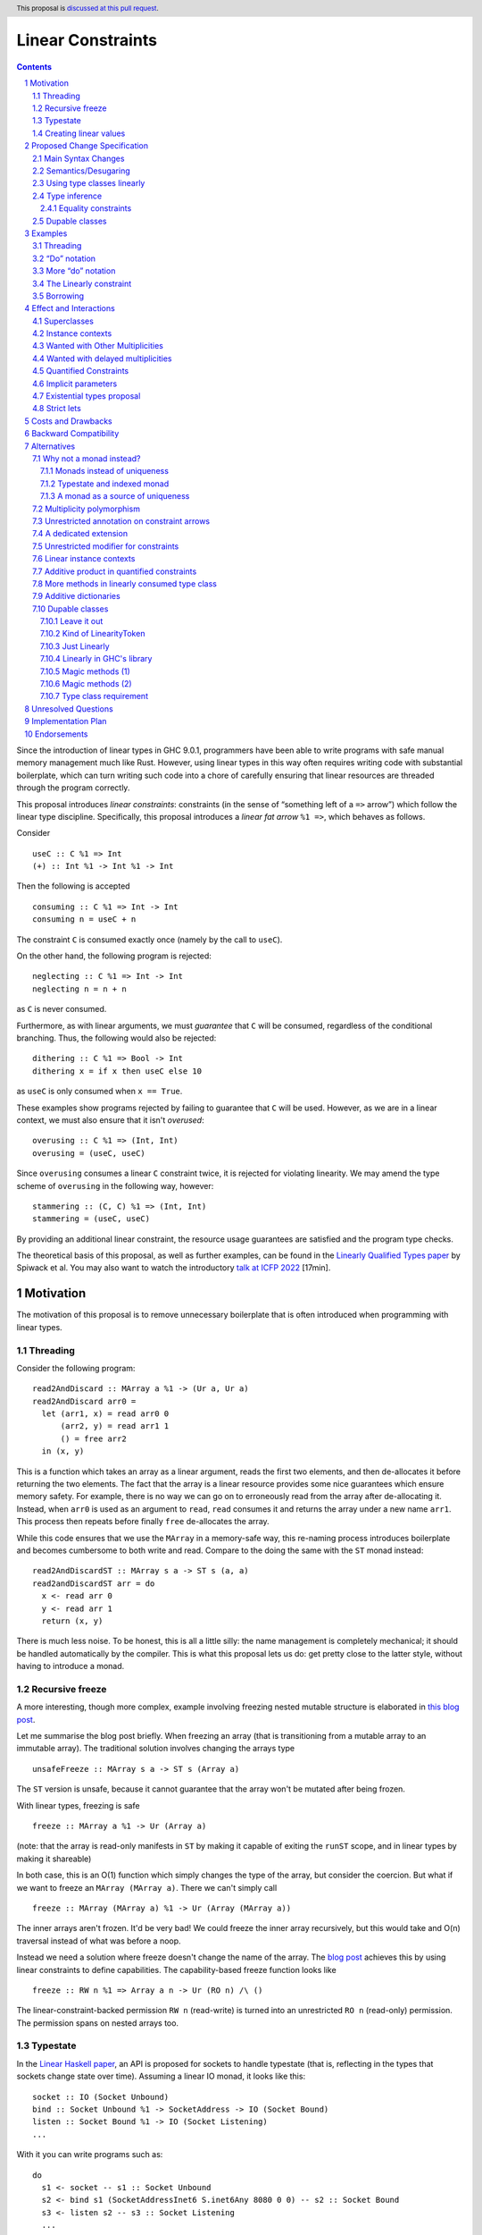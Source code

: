 Linear Constraints
==================

.. author:: Jack Hughes, Arnaud Spiwack
.. date-accepted::
.. ticket-url::
.. implemented::
.. highlight:: haskell
.. header:: This proposal is `discussed at this pull request <https://github.com/ghc-proposals/ghc-proposals/pull/621>`_.
.. sectnum::
.. contents::

.. _paper: https://arxiv.org/abs/2103.06127
.. _linear_haskell_paper: https://arxiv.org/abs/1710.09756
.. _talk: https://www.youtube.com/watch?v=c8VZp-3eQU0
.. _`Existential Types proposal`: https://github.com/ghc-proposals/ghc-proposals/pull/473
.. _blog_freeze: https://www.tweag.io/blog/2023-01-26-linear-constraints-freeze/
.. _blog_scopes: https://www.tweag.io/blog/2023-03-23-linear-constraints-linearly/
.. _`Efficient resource management for linear logic proof search`: https://www.sciencedirect.com/science/article/pii/S0304397599001735?via%3Dihub
.. _`Linear Types proposal`: https://github.com/ghc-proposals/ghc-proposals/blob/master/proposals/0111-linear-types.rst
.. _mezzo_lang: http://protz.github.io/mezzo/

Since the introduction of linear types in GHC 9.0.1, programmers have
been able to write programs with safe manual memory management much
like Rust. However, using linear types in this way often requires
writing code with substantial boilerplate, which can turn writing such
code into a chore of carefully ensuring that linear resources are
threaded through the program correctly.

This proposal introduces *linear constraints*: constraints (in the
sense of “something left of a ``=>`` arrow”) which follow the linear
type discipline. Specifically, this proposal introduces a *linear fat
arrow* ``%1 =>``, which behaves as follows.

Consider

::

   useC :: C %1 => Int
   (+) :: Int %1 -> Int %1 -> Int


Then the following is accepted

::

   consuming :: C %1 => Int -> Int
   consuming n = useC + n

The constraint ``C`` is consumed exactly once (namely by the call to
``useC``).

On the other hand, the following program is rejected:

::

   neglecting :: C %1 => Int -> Int
   neglecting n = n + n

as ``C`` is never consumed.

Furthermore, as with linear arguments, we must *guarantee* that ``C``
will be consumed, regardless of the conditional branching. Thus, the
following would also be rejected:

::

   dithering :: C %1 => Bool -> Int
   dithering x = if x then useC else 10
as ``useC`` is only consumed when ``x == True``.

These examples show programs rejected by failing to guarantee that
``C`` will be used. However, as we are in a linear context, we must
also ensure that it isn't *overused*:

::

   overusing :: C %1 => (Int, Int)
   overusing = (useC, useC)

Since ``overusing`` consumes a linear ``C`` constraint twice, it is
rejected for violating linearity. We may amend the type scheme of
``overusing`` in the following way, however:

::

   stammering :: (C, C) %1 => (Int, Int)
   stammering = (useC, useC)

By providing an additional linear constraint, the resource usage
guarantees are satisfied and the program type checks.

The theoretical basis of this proposal, as well as further examples,
can be found in the `Linearly Qualified Types paper <paper_>`_ by
Spiwack et al. You may also want to watch the introductory
`talk at ICFP 2022 <talk_>`_ [17min].

Motivation
----------

The motivation of this proposal is to remove unnecessary boilerplate
that is often introduced when programming with linear types.

Threading
^^^^^^^^^

Consider the following program:

::

   read2AndDiscard :: MArray a %1 -> (Ur a, Ur a)
   read2AndDiscard arr0 =
     let (arr1, x) = read arr0 0
         (arr2, y) = read arr1 1
         () = free arr2
     in (x, y)

This is a function which takes an array as a linear argument, reads
the first two elements, and then de-allocates it before returning the
two elements. The fact that the array is a linear resource provides
some nice guarantees which ensure memory safety. For example, there is
no way we can go on to erroneously read from the array after
de-allocating it. Instead, when ``arr0`` is used as an argument to
``read``, ``read`` consumes it and returns the array under a new name
``arr1``. This process then repeats before finally ``free``
de-allocates the array.

While this code ensures that we use the ``MArray`` in a memory-safe
way, this re-naming process introduces boilerplate and becomes
cumbersome to both write and read. Compare to the doing the same with
the ``ST`` monad instead:

::

   read2AndDiscardST :: MArray s a -> ST s (a, a)
   read2andDiscardST arr = do
     x <- read arr 0
     y <- read arr 1
     return (x, y)

There is much less noise. To be honest, this is all a little silly:
the name management is completely mechanical; it should be handled
automatically by the compiler. This is what this proposal lets us do:
get pretty close to the latter style, without having to introduce a
monad.

Recursive freeze
^^^^^^^^^^^^^^^^

A more interesting, though more complex, example involving freezing
nested mutable structure is elaborated in `this blog post
<blog_freeze_>`_.

Let me summarise the blog post briefly. When freezing an array (that
is transitioning from a mutable array to an immutable array). The
traditional solution involves changing the arrays type

::

   unsafeFreeze :: MArray s a -> ST s (Array a)

The ``ST`` version is unsafe, because it cannot guarantee that the
array won't be mutated after being frozen.

With linear types, freezing is safe

::

   freeze :: MArray a %1 -> Ur (Array a)

(note: that the array is read-only manifests in ``ST`` by making it
capable of exiting the ``runST`` scope, and in linear types by making
it shareable)

In both case, this is an O(1) function which simply changes the type
of the array, but consider the coercion. But what if we want to freeze
an ``MArray (MArray a)``. There we can't simply call

::

   freeze :: MArray (MArray a) %1 -> Ur (Array (MArray a))

The inner arrays aren't frozen. It'd be very bad! We could freeze the
inner array recursively, but this would take and O(n) traversal
instead of what was before a noop.

Instead we need a solution where freeze doesn't change the name of the
array. The `blog post <blog_freeze_>`_ achieves this by using linear
constraints to define capabilities. The capability-based freeze
function looks like

::

   freeze :: RW n %1 => Array a n -> Ur (RO n) /\ ()

The linear-constraint-backed permission ``RW n`` (read-write) is
turned into an unrestricted ``RO n`` (read-only) permission. The
permission spans on nested arrays too.


Typestate
^^^^^^^^^

In the `Linear Haskell paper <linear_haskell_paper_>`_, an API is
proposed for sockets to handle typestate (that is, reflecting in the
types that sockets change state over time). Assuming a linear IO
monad, it looks like this:

::

   socket :: IO (Socket Unbound)
   bind :: Socket Unbound %1 -> SocketAddress -> IO (Socket Bound)
   listen :: Socket Bound %1 -> IO (Socket Listening)
   ...

With it you can write programs such as:

::

  do
    s1 <- socket -- s1 :: Socket Unbound
    s2 <- bind s1 (SocketAddressInet6 S.inet6Any 8080 0 0) -- s2 :: Socket Bound
    s3 <- listen s2 -- s3 :: Socket Listening
    ...

The idea is that each call consumes its argument, so ``s1`` isn't
available when ``s2`` is, and we effectively track the typestate of
the socket.

But this isn't very idiomatic, as we have to return this new socket
every time (since the “do” notation supports shadowing, we could name
all of them ``s``, this would alleviate the burden a little). With
linear constraints, this can become

::

   data NewSocket where
     NewSocket :: Unbound s %1 => Socket s -> NewSocket

   socket :: IO NewSocket
   bind :: Unbound s %1 => Socket s -> SocketAddress -> IO (Bound s /\ ())
   listen :: Bound s %1 => Socket s -> IO (Listening /\ ())
   ...

   do
     NewSocket s <- socket -- Unbound s
     Box () <- bind s (SocketAddressInet6 S.inet6Any 8080 0 0) -- Bound s
     Box () <- listen s -- Listening s
     ...

This modifies the program much less. The source of the ``s`` variable
is more explicit. And with a little bit of ``QualifiedDo`` (or
``RebindableSyntax``) work, we can modify the program even less from
the idiomatic form (it would be even better with primitive existential
type, see the corresponding section below).

::

   Typestate.do
     NewSocket s <- socket
     bind s
     listen s
     ...


Creating linear values
^^^^^^^^^^^^^^^^^^^^^^

A well documented difficulty, when writing APIs for mutable data as
above, is that in order to guarantee that, say, an array is unique, it isn't
sufficient that ``read`` and ``write`` be linear functions. If I
create an array with

::

   new :: Int -> MArray -- or Int %1 -> MArray

Then ``new 57`` can be shared arbitrarily. This is a phenomenon known
as “promotion”: expressions without linear free variables are
unrestricted. The typical solution is for ``new`` to take a
continuation as an argument

::

   new :: Int -> (MArray %1 -> Ur a) %1 -> Ur a

This forces the array to be single-threaded (thanks to the ``Ur a``
return type, the ``MArray`` cannot escape the continuation's scope),
which we can use to guarantee uniqueness.

This is a little clumsy to program with. But more importantly, these
continuations aren't very composable as argued in `this blog post
<blog_scopes_>`_. See also the long discussion at
`tweag/linear-base#130
<https://github.com/tweag/linear-base/issues/130>`_. This proposal
will let us define ``new`` in direct style. Direct-style new requires
a little more than the simple linear constraint outlined so far,
namely *dupable classes*, specified in the eponymous section below.

Proposed Change Specification
-----------------------------

Main Syntax Changes
^^^^^^^^^^^^^^^^^^^

Currently, type class constraints in GHC do not support multiplicity
annotations.  GHC currently defines the syntax for type signatures as:

::

   ctype   ::= context '=>' ctype | type | ...

Essentially, type signatures can consist of (among other things which
we ignore here) zero or more qualified type arrows ``=>`` followed by
a type. Here ``context`` is a list of class constraints.

When ``-XLinearTypes`` is enabled, the following new syntax is
enabled:

::

   ctype ::= context '%' 1 '=>' ctype | context '=>' ctype | type | ...

Note that unlike multiplicities for function type arrows, linear
constraint arrows may only be instantiated with a ``1`` (linear)
multiplicity. Unlike linear function types, this proposal does not
introduce multiplicity polymorphism in constraint arrows, so there is
never a need for the multiplicity to be anything other than a ``1`` -
a ``Many`` multiplicity is already represented by omitting the
multiplicity entirely (i.e. using a standard constraint). Standard
non-linear constraints can then still be used in combination with
linear ones, with the order of linear and unrestricted constraints not
mattering.

Semantics/Desugaring
^^^^^^^^^^^^^^^^^^^

As typical, we define the semantics of linear constraints via
desugaring. The linear fat arrow ``%1 =>`` desugars to a linear arrow
``%1 ->``. Namely, writing ``⦇·⦈`` for the desugaring function:

- ``⦇C %1 => A⦈ = C %1 -> ⦇A⦈``
- ``⦇e :: C %1 => A⦈ = \(%1 $d :: C) -> ⦇e :: A⦈``

This desugaring means that changes to GHC Core itself are not
required: we only need the material introduced by linear types, which
is part of GHC since GHC 9.0.


Using type classes linearly
^^^^^^^^^^^^^^^^^^^^^^^^^^^

Type class methods require an unrestricted class constraint:

::

  -- Given
  class Foo a where
    f :: F a
    g :: G a

  -- We have
  f :: Foo a => F a
  g :: Foo a => G a

This is unchanged. But we add one exception: in type classes with exactly
one method, the one method is linear in the class constraint
(otherwise there would never be inhabitants in the type ``C %1 => T``)

::

  -- Given
  class Bar a where
    h :: H a

  -- We have
  h :: Bar a %1 => H a

Type inference
^^^^^^^^^^^^^^

*⚠️Important note: this specification is different than that of the
paper. It's both better and easier to implement in GHC. In particular,
it doesn't have to worry about a hypothesis being both linear and
non-linear anymore. It doesn't do, in particular, any state-passing.*

When solving a wanted constraint, the solver only considers the most
recently introduced given among the matching given, regardless of its
multiplicity. If this choice breaks the linearity discipline, then the
program is rejected.

Consider for instance:

::

  class C
  giveC :: (C => Int) -> Int
  useC :: C %1 => Int

  succeeds :: C %1 => (Int, Int)
  succeeds = (giveC useC, useC)

  fails :: C %1 => (Int, Int)
  fails = (giveC useC, 0)

Here ``succeeeds`` succeeds, because ``useC`` uses the inner
constraint both times: the unrestricted ``C`` on the left, and the
linear ``C`` on the right. But ``fails`` fails because ``useC`` uses
the inner, unrestricted constraint, leaving the linear constraint
unused (which breaks the linearity discipline). Despite the fact that
``fails`` has a solution (namely the call to ``useC`` could skip over
the unrestricted ``C`` and use the outer, linear ``C`` constraint
instead).

Here's a slightly more elaborate example with a mutable array and
``Read``/ ``Write`` capabilities:

::

   f :: (Read n, Write n) %1 => MArray n -> ()
   f arr =
     let
       fr :: (Read n, Write n) %1 => ()
       fr = free arr
     in
     fr

Here ``f`` succeeds, because the call to ``free arr`` uses the
capabilities that ``fr`` abstracts over (as is probably the
programmers intentions, despite the fact that ``fr`` capture ``arr``
as a free variable), then the call to ``fr`` can use the outer
capabilities.

On the other hand:

::

   g :: (Read n, Write n) => MArray n -> ()
   g arr =
     let
       dfr :: (Read n, Write n) %1 => ()
       dfr = do
         free arr
         free arr
     in
     dfr

typechecking ``g`` fails in ``dfr``, because both instances of
``free`` refer to to the inner capabilities, which, since they are
linear, can't be used twice. There's a way to type ``dfr`` where the
second call to ``free``, say, refers to the outer ``(Read n, Write
n)``, then ``g`` would fail with some message like “cannot solve
``Read n`` arising from a call to ``dfr``”, which would be very
surprising.

Equality constraints
~~~~~~~~~~~~~~~~~~~~

Given equality constraints are used for rewriting *only
if they are unrestricted* (correspondingly, equality constraints
generated by the type inference algorithm are unrestricted, as they
have always been).

The reason for this is that there is no clear semantics to make use of
a linear equality constraint ``a ~ b`` as part of the unification
algorithm (it's not that reasoning about linear equality is
meaningless, but a unification or congruence conversion for linear
equality isn't obvious to come up with, if someone has, we're not
aware). Nor does it feel like a true limitation as there is no example
where a linear equality would be useful. It's really not worth the
bother of trying to find a solution.

Dupable classes
^^^^^^^^^^^^^^^

A new module ``GHC.Constraint.Linear`` is introduced (inlined
alternative: bikeshed names, including the module name).

This module exposes the following:

::

  data LinearityToken :: ZeroBitType

  consumeLinearityToken :: LinearityToken %1 -> (# #)
  dup2LinearityToken :: LinearityToken %1 -> (# LinearityToken, LinearityToken #)

  data DupableClassModifier = Dupable

Class declaration can be annotated with the ``%Dupable``

::

   %Dupable class <ctx> => <head> where
    <methods>

Classes annotated with ``%Dupable`` must:

- Have a single method
- The method must be of type ``LinearityToken``

Such a dupable type class can be used multiple times (including 0
times) even if they are linear. *E.g.*::

  class Foo where
    foo' :: LinearityToken

  foo :: Foo %1 => Int -> Int

  dupes :: Foo %1 => (Int -> Int, Int -> Int)
  dupes = (foo, foo)

  consumes :: Foo %1 => Bool
  consumes = True

But, crucially, not passed to an unrestricted function::

  rejected :: Foo %1 => Ur (Int -> Int)
  rejected = Ur foo

There are a lot of alternatives for the design of this feature, so see
the *Alternatives* section for more thoughts.

Examples
--------

Threading
^^^^^^^^^

We refer back now to the first example from the motivation section,
which showed how writing a function which reads the first two elements
of an array became a tedious exercise of threading our linear resource
through the function. Using linear constraints, however, such a
function can be written as (this notation is very explicit, but it can be
improved, see the *“Do” notation* and *Strict lets* sections below):

::

   read2AndDiscard ::  (Read n, Write n) %1 => MArray a n -> (Ur a, Ur a)
   read2AndDiscard arr =
        read arr 0 & \cases (Box x) ->
        read arr 1 & \cases (Box y) ->
        free arr & \cases () ->
        (x, y)

The main way in which this differs from our previous function is that
our array is no longer a linear resource - it is
*unrestricted*. However, we maintain the guarantee that it is used in
a way which does not violate linearity through the ``Read n`` and
``Write n`` linear constraints. Here, ``n`` is a type-level tag used
to identify the array. Accordingly, our type constructor for
``MArray`` is parameterised by ``n``.

The type signatures for  ``read``, ``free``, and ``Box`` are:

::

   read  :: Read n %1 => MArray a n -> Int -> Read n /\ Ur a

   free :: (Read n, Write n) %1 => MArray a n -> ()

   data c /\ a where
     Box :: c %1 => a -> c /\ a

i.e. ``read`` is a function which consumes a linear ``Read n``
constraint, allowing us to read from the specified array index. It also
returns a new ``Read n`` constraint, allowing us to subsequently read
from the array again. Likewise, ``free`` consumes both a ``Read n``
and a ``Write n`` constraint and introduces none, ensuring that we
cannot read or write after freeing.

Thus we eliminate the need to manually thread the ownership of the
array through the function, whilst maintaining the guarantees of
unique ownership via the linear constraints.

For a more in-depth example along these lines, refer to section 4 of
the paper_.

“Do” notation
^^^^^^^^^^^^^

Using ``QualifiedDo`` (or ``RebindableSyntax``) we can turn the series
of ``\cases`` into something a little bit more visually appealing. The
``read2AndDiscard`` example can be recast as

::

   read2AndDiscard ::  (Read n, Write n) %1 => MArray a n -> (Ur a, Ur a)
   read2AndDiscard arr = DataFlow.do
        (Box x) <- read arr 0
        (Box y) <- read arr 1
        free arr
        (x, y)

We just need to define the following module

::

   module DataFlow where

   (>>=) :: a %1 -> (a %1 -> b) %1 -> b
   a >>= b = b a

   (>>) :: () %1 -> b %1 -> b
   () >> b = b

We'll write the rest of the examples in this style.

For monadic code, the normal do notation for linear monads already
does the right thing.

More “do” notation
^^^^^^^^^^^^^^^^^^

An option, with the “do” notation, is to go even further and handle
``Box`` in the notation. This could look like

::

   module QualifiedDataFow where

   (>>=) :: c /\ a %1 -> (c %1 => a -> b) %1 -> b
   (Box a) >>= b = b a

   (>>) :: c /\ ()  %1 -> (c %1 => b) %1 -> b
   (Box ()) >> b = b

   module QualifiedMonad where

   (>>=) :: Monad m => m (c /\ a) %1 -> (c %1 => a -> m b) %1 -> m b
   -- Using the do notation for linear monads
   ma >>= k = Linear.do { Box a <- ma; k a }

   (>>) :: m (c /\ ()) %1 -> (c %1 => m b) %1 -> m b
   mu >> mb = Linear.do { Box () <- mu; mb }

We'd have to change the APIs to always return a ``c /\ a`` even if
``c=()``. E.g.

::

   free :: (Read n, Write n) %1 => MArray a n -> () /\ ()

The code samples in this proposal use explicit ``Box``-s for clarity,
but it isn't meant to be prescriptive, we'll need more experience to
decide which style is best (it's worth pointing out that the
difference vanishes under the existential types proposal, see below).

The Linearly constraint
^^^^^^^^^^^^^^^^^^^^^^^

We can create a class, the paper_ calls it ``Linearly`` with the
following API:

::

  %Dupable class Linearly

  linearly :: (Linearly %1 => Ur a) %1 -> Ur a
  newLinearlyDict :: Linear.IO (Dict Linearly)

  data Dict c where
    Dict :: c %1 => Dict c

This ensures that it is not possible to ever build an unrestricted
evidence for ``Linearly``.

Equipped with this we can extend the API of the example above with
a way to create arrays::

  new :: Linearly %1 => Int -> NewMArray a

  data NewMArray a where
    NewMArray :: (Read n, Write n) %1 => MArray a n -> NewMArray a

Because there is no unrestricted evidence of ``Linearly``, the
linearity of the ``Linearly`` constraint will contaminate the returned
``NewMArray a`` value, ensuring in turn that the returned ``Read n``,
and ``Write n`` constraints *must* be used linearly, as required.

The difference with having ``new`` itself use a continuation is that
we can now have several calls to ``new`` in the same scope. Which
prevents the problems described in the *Motivation* section.

::

  linearly $ DataFlow.do
    (NewMArray arr1) <- new 42
    (NewMArray arr2) <- new 57
    … -- modify the array as suited
    Ur $ sum arr1 + sum arr2

Note how we introduce ``Linearly`` *once* with ``linearly``, but use
``Linearly`` twice (once per occurrence of ``new``), this uses the
fact that ``Linearly`` is dupable.

See also Sections 3.2 and 4 of the paper_.

Borrowing
^^^^^^^^^

Borrowing consists in zooming in on a part of a mutable data
structure. Our example will be taking a subarray:

::

   subarrayMeh :: (Read n, Write n) %1 => Int -> Int -> MArray a n -> NewMArray a

The problem with the type of ``subarrayMeh``, however, is that it
loses the right to write to the original array forever. This isn't
borrowing, this is theft.

But we can't keep the capabilities on the original array either:

::

   subarrayBad :: (Read n, Write n) %1 => Int -> Int -> MArray a n -> (Read n, Write n) /\ NewMArray a

Soundness or our mutable arrays depend on the absence of sharing. But
we very much intend ``arr`` and ``arr' = subarray 42 57 arr`` to share
mutable cells. So while ``arr'`` can be written to (or read from), we need to “pause”
the ability to write to (or read from!) ``arr``. One way to achieve
this is with quantified (linear) constraints

::

   data NewBorrowedArray n a where
     NewBorrowedArray
     :: (Read n', Write n', Write n, (Read n', Write n') %1 => Read n)
     %1 => MArray a n' -> NewBorrowedArray n a

   subarray :: (Read n, Write n) %1 => Int -> Int -> MArray a n -> NewBorrowedArray

The way this works is that as soon as you read or write from ``arr``,
you'll consume the ``Read n'`` and ``Write n'`` with the quantified
constraint, and it will render ``arr'`` unreadable.

This treatment of borrowing is inspired the `Mezzo programming
language <mezzo_lang_>`_. Though borrowing is more well-known these
days through the lens of Rust where borrowing is traditionally seen as
being bound to a scope (though in truth, non-lexical lifetimes makes
is no longer true). The scope-style is less primitive than the
quantified constraint style:

::

   subarrayScoped
     :: (Read n, Write n) %1 => Int -> Int -> MArray a n
     -> (forall n'. (Read n', Write n') %1 => (Read n', Write n') /\ r)
     %1 -> (Read n, Write n) /\ r
   subarrayScoped from len arr scope = DataFlow.do
     NewBorrowedArray arr' <- subArray from len arr
     Box r <- scope arr'
     Box r

Note that everything done with (linear or not) constraints can be done
by explicit argument passing. But this is a good example where the
minutia of the arguments would be quite painful to manage, while it's
mostly invisible with linear constraints.

Also note how borrowing is a sort of linear lens
``cap n %1 -> (cap n' * (cap n' %1 -> cap n))``. This isn't a
coincidence. A `recent paper
<https://hal.science/hal-04360462/document>`_ explores this connection
between borrowing and lenses. We don't know if this can be exploited
for API design.

PS: This example relies on the fact that ``Write n`` is useless
without ``Read n``.  A more satisfactory implementation would suspend
both ``Read n`` and ``Write n``. However, with linear constraints
``C1 %1 => (A, B)`` isn't equivalent to ``(C1 %1 => A, C1 %1 => B)``
so we'd need to write something like

::

   data NewBorrowedArray n a where
     NewBorrowedArray
     :: (Read n', Write n', (Read n', Write n') %1 => (Read n, Write n))
     %1 => MArray a n' -> NewBorrowedArray n a

This isn't permitted in GHC, and it probably shouldn't be, as it isn't
clear how to solve constraints when we are allowed such givens.

So it does seem that to implement borrowing in this fashion we need
some kind of “root” constraint which is necessary for all the
operations. So that we can suspend this constraint and this constraint
only to prevent all operations on ``arr``.

Effect and Interactions
-----------------------

The changes described in the above section equip GHC with a *linearly*
qualified type system, allowing us to write programs with linear
capabilities which are inferred to be correct implicitly. Primarily,
we can now write programs like the one given above, which no longer require
the manual threading of a linear resource to ensure that the resource
is used in a linear way - all the programmer has to do is ensure the
linear constraints are satisfied within the program.

Aside from introducing new syntax for linear constraint arrows, the
majority of changes to GHC are localised to GHC's constraint
generation and solving. Some care must therefore be taken with regard
to how linear constraints interact with existing features of GHC's
constraint solver: namely the interaction between linear constraints
with superclasses in type class constraints and with equality
constraints:

Superclasses
^^^^^^^^^^^^

Consider

::

   class Eq a => Ord a where ...

In terms of the constraint solver, this introduces an axiom ``Ord a => Eq a``.
This proposal doesn't change this axiom (that is the axiom
keeps using the unrestricted implication). It means that a linear
given ``Ord a`` cannot be used to derive an instance of ``Eq a``.

To see why, consider

::

   class Eq a => Ord a where
     compare :: a -> a -> Ordering

   -- This isn't globally consistent, for simplicity
   withOneOrd :: Eq a => (a -> a -> Ordering) %1 -> (Ord a %1 => r) -> r

If the superclass axiom was ``Ord a %1 => Eq a``, then we could write

::

   bad :: (Int -> Int -> Ordering) %1 -> True
   bad f = withOneOrd f (if 0 == 1 then True else False)

Notice how this doesn't use ``f`` at all, despite the guarantee that
``f`` be linear, which is unsound [#super-class-with]_.

The only way in which an ``Ord a %1 => Eq a`` would be sound is if
``Ord a`` had no method at all. In which case ``Ord`` could only be
used via its ``Eq a`` superclass. Even if we could make this work (see
below), this corner-case is hardly worth the bother.

Before we put the final nail in this coffin, let's briefly address
that the fact that the arrow in ``class Eq a => Ord a`` is the wrong
way around, suggests that the ``Eq`` is somewhat unrestricted here,
and maybe the intuitive axiom would be something like ``Ord a %1 => Ur (Eq a)``.
Such an axiom would break Lemma 5.5 of the paper_. Not only
is it outside of the fragment of linear logic that we know how to
solve, but it breaks the proof of soundness (so the resulting type
inference would presumably be unsound, although we don't know that, we
only know that we don't know how to prove it sound).

Finally, having an axiom ``Ord a %1 => Eq a`` for a superclass usually
breaks constraint solving anyway. To be precise, it breaks
*guess-free* constraint solving. The problem is that the axiom
overlaps with the instance axioms. In traditional Haskell, the way
this overlap is addressed is by using the superclass axiom in reverse:
instead of changing a wanted of type ``Eq a`` into a wanted of type
``Ord a``, givens of type ``Ord a`` let us add a given of type ``Eq a``.
But if the given is linear, that would hardly do: we'd have both
the original ``Ord a`` and the derived ``Eq a``, consuming both counts
as consuming the original ``Ord a`` twice, not once!

Final final nail: axioms of the form
``Traversable t %1 => (Functor t, Foldable t)``
aren't in the fragment that we know how to solve.

Instance contexts
^^^^^^^^^^^^^^^^^

We do not specify a way, in this proposal, for instance contexts to be
linear.

That is the syntax

::

  instance (Foo a, Bar a) %1 => Baz a where {…}

Is rejected. See alternatives for a potential specification.


Wanted with Other Multiplicities
^^^^^^^^^^^^^^^^^^^^^^^^^^^^^^^^

Givens, by virtue of the syntax, are always either linear or
unrestricted. However, wanteds can, in principle, have different
multiplicities.

Let

::

   p :: Multiplicity
   f :: A %p -> B
   useC :: C %1 => A

Then in

::

  f useC

we have wanted ``C`` with multiplicity ``p`` (``p`` is a rigid
variable). What do we do? We solve ``C`` as if it were an unrestricted
wanted.

Wanted with delayed multiplicities
^^^^^^^^^^^^^^^^^^^^^^^^^^^^^^^^^^

Consider

::

   f :: A %p -> (A %p -> B) -> B
   useC :: C %1 => A

Then in

::

   f useC

we have wanted ``C`` whose multiplicity is a unification variable, the
value of which will be determined by the context. What do we do? There
are two cases:

- There's an unrestricted given with head ``C`` *and no such linear given*, then
  the unrestricted given can solve the wanted.
- There is a linear given with head ``C``: we don't solve ``C`` until
  ``p`` has been determined.

Quantified Constraints
^^^^^^^^^^^^^^^^^^^^^^

Our syntax extension naturally extends constraints in types' context
to support linear implications ``C %1 => D`` when
``-XQuantifiedConstraint`` is on. While this is not described in the
paper_, our solving algorithm is based on `Efficient resource
management for linear logic proof search`_, where such higher-order
givens are handled. The extension is unproblematic, it would
presumably be more effort to prevent it than to support it.

Therefore, when ``-XLinearTypes`` is
on, contexts can contain implications of the form ``C %1 => D``.

Implicit parameters
^^^^^^^^^^^^^^^^^^^

Referencing an implicit parameter is linear in the implicit
parameters. This means that linear implicit parameters can effectively
be used in programs

::

   foo :: (?x :: A) %1 => A
   foo x = ?x

Note that, because implicit parameters are currently implemented as
single-method type classes, this comes for free in the implementation.

Existential types proposal
^^^^^^^^^^^^^^^^^^^^^^^^^^

The `Existential types proposal`_, if they ever materialise (🤞), will
make this proposal even better. Using linear constraints in APIs most
often require returning constraints too. For that we've been using
GADTs. This was our simple mutable array API:

::

  read  :: Read n %1 => MArray a n -> Int -> Read n /\ Ur a

  free :: (Read n, Write n) %1 => MArray a n -> ()

  data c /\ a where
    Box :: c %1 => a -> c /\ a

  new :: Linearly %1 => Int -> NewMArray a

  data NewMArray a where
    NewMArray :: (Read n, Write n) %1 => MArray a n -> NewMArray a

With this API we can write functions such as

::

  read2AndDiscard ::  (Read n, Write n) %1 => MArray a n -> (Ur a, Ur a)
  read2AndDiscard arr = DataFlow.do
       (Box x) <- read arr 0
       (Box y) <- read arr 1
       free arr
       in (x, y)

  linearly $ DataFlow.do
    (NewMArray arr1) <- new 42
    (NewMArray arr2) <- new 57
    … -- modify the array as suited
    Ur $ sum arr1 + sum arr2

There is still a little bit of noise there, what with the defining of
GADTs (while ``/\`` can be defined once and for all, types like
``NewMArray`` must be defined for most every type because we lack
type-level lambdas), and the constructors in the let-bindings.

With existential types, this would look something like this (the
existential types proposal defines, not coincidentally, a ``/\`` with
the same role as that above):

::

  read  :: Read n %1 => MArray a n -> Int -> Read n /\ Ur a
  free :: (Read n, Write n) %1 => MArray a n -> ()

  new :: Linearly %1 => Int -> exists n. (Read n, Write n) /\ MArray a n

  read2AndDiscard ::  (Read n, Write n) %1 => MArray a n -> (Ur a, Ur a)
  read2AndDiscard arr = DataFlow.do
       x  <- read arr 0
       y  <- read arr 1
       free arr
       (x, y)

  linearly $ DataFlow.do
    arr1 <- new
    arr2 <- new
    … -- modify the array as suited
    Ur $ sum arr1 + sum arr2

Quite a bit cleaner isn't it? Of course, though, since the existential
types proposal needs to modify Core, it's quite a bit more involved
that this one. And linear constraints are already pulling a lot of
weight without existential types.

Strict lets
^^^^^^^^^^^

In an earlier version of the proposal, threading with linear
constraint was done using let bindings in the examples. Like

::

  read2AndDiscard ::  (Read n, Write n) %1 => MArray a n -> (Ur a, Ur a)
  read2AndDiscard arr =
      let !(Box x)  = read arr 0
          !(Box y)  = read arr 1
          !()       = free arr
       in (x, y)

This was before the authors realised that strict let-bound gadt
patterns didn't actually expose their constraints to their body (so
this example wouldn't typecheck without further changes to GHC).

Let bindings being more flexible than the do notation, it may be
worth, in the future, addressing this limitation.

For the benefit of the reader, the discussion in the pull
request didn't turn up any design decision which led to strict let
patterns not exposing constraints. We can speculate that it's simply
because, for expendiency, or by oversight, a strict let pattern was
given the exact same typing rule as a lazy let pattern. Lazy patterns
cannot expose their constraints, it would be unsound. Consider

::

  data T a where { MkT :: Int -> T Int }
  f :: T a -> Int -> a
  f ~(MkT i) y = y

  veryBad :: Bool
  veryBad = f @Bool undefined 42 -- 42 is a boolean


Costs and Drawbacks
-------------------

The implementation is confined to the typechecker, and is expected to
be rather modest. In order to solve linear constraints, two changes
need to be made to the constraints:

- The multiplicity of constraints has to be tracked
- Wanted constraints can not only be paired with a multiplicative
  conjunction (when collecting constraints from both members of an
  application), but also with an additive conjunction (when collecting
  constraints from alternatives in a case- or if-expression).

For the former, we can simply pair constraints (given and wanted) with
a multiplicity (note that in the case of wanted the multiplicity can
be a variable which can be substituted later). For the latter, the
plan is to replace the type of the right-hand side of implication
constraints, currently a bag of constraints, to be a bag of bags of
constraints (read as an additive conjunction of multiplicative
conjunctions).

The constraint solver must count the linear givens that it uses. This
will add an extra state field in the solver to communicate that some
givens are not available anymore because they've been used to solve a
constraint before. Because we keep the algorithm guess free, this
extra state doesn't force us to backtrack and make different choices.

There may be changes to the desugarer. In particular, for classes
``C`` with superclasses to be supported as linear constraint, we'd
need the superclass dictionary to be held in an unrestricted field of
the dictionary of ``C``. But dictionaries are actually generated late
and we don't check linearity past the output of the desugarer. So this
bit should be free (not that it would be expensive if we had to
execute).

Dupable classes are a bit more work, mostly the solver needs to figure
out where to insert duplications of the dictionary when it's used
several times. Following the proof of the paper_ would make us add a
duplication at every application node, which is clearly
impractical. So some care is required here, the solution is not
immediately obvious.


Backward Compatibility
----------------------

This proposal doesn't affect the compilation of existing programs (with
or without ``-XLinearTypes``).


Alternatives
------------

Why not a monad instead?
^^^^^^^^^^^^^^^^^^^^^^^^

In this section we'll address various objections of the form “why
couldn't you use a monad gadget instead?”. Which, of course, would be
considerably cheaper, since it doesn't require changing GHC.

Monads instead of uniqueness
~~~~~~~~~~~~~~~~~~~~~~~~~~~~

Simon Peyton Jones asks

    You have

    ::

        read2AndDiscard arr =
             let !(Box x)  = read arr 0
                 !(Box y)  = read arr 1
                 !()       = free arr
             in (x, y)

    where the capability returned by each read is (somehow) fed into the next. Is this really better than the monadic version?

    ::

        do { x <- read arr 0
           ; y <- read arr 1
           ; free arr }

The answer is: it depends. The ``ST`` monad allows for
sharing/aliasing of mutable resources. Linear types' unique/unaliased
arrays is much simpler for reasoning, but cannot have sharing. This is
crucial for some algorithm and, though it comes with all the
difficulties we know, if you're writing such an algorithm, you don't
really have a choice but to ditch linear types and use the ``ST``
monad.

One consequence, which was a starting point of the `Linear Types
proposal`_ is that freezing a mutable array is unsafe with ``ST`` and
safe with linear types. With linear constraints, we can even
(conveniently) safely freeze nested mutable arrays (`see this blog
post <blog_freeze_>`_).

Furthermore, if you do actually want to do some manual memory
management, like we in this example, forgetting ``free`` in ``ST``
causes a hard-to-track memory leak. With linear types, it creates a
type error.

But, probably, the real motivation for using linear arrays rather than
``ST`` arrays is seen in the types. Compare

::

   read2AndDiscard :: (Read n, Write n) %1 => MArray n a -> (a, a)
   read2AndDiscard :: MArray r a -> ST r (a, a)

Plainly, and unsurprisingly, one has a monad, the other doesn't. It is
our claim (but it's presumably not a controversial claim at all) that
code without monad composes better than code with monads. The
counterargument, of course, is that the linear type ecosystem is still
limited, and you may have to pay a bigger novelty budget for linear
types than for monads. Which, hopefully, won't deter us from trying.

Typestate and indexed monad
~~~~~~~~~~~~~~~~~~~~~~~~~~~

One way to track typestate in monadic Haskell code, is to replace the
monad by an indexed monad

::

   class IndexedMonad m where
     return :: a -> m s s a
     (>>=) :: m s t a -> (a -> m t u b) -> m s u b

You get to track the typestate in the ``s``, ``t``, ``u`` type
variables; with ``QualifiedDo``, you can easily use the “do” notation
for this.

This requires no change to GHC. But nobody does this. Why? Either 1/
tracking typestate is useless, or 2/ using an indexed monad for
typestate is awful. While it's absolutely possible that (1) holds,
there's an argument for (2). In fact, that indexed monads are a bad
way to handle typestate was a big motivation for the original
`Linear Types proposal`_.

Let's first steelman this argument by designing an API for indexed
monads and sockets' typestate. The best approach is probably to take
`s`, `t`, … to be type-level lists, the name of a socket, instead of
being generated by an existential can be the position of that socket
in the list. It'd look something like

::

   socket :: IO s (s ++ [Unbound]) (Socket (Length s))
   bind :: HasAt n s Unbound => Socket n -> SocketAddress -> IO s (Replace n s Bound) ()
   listen :: HasAt n s Bound => Socket n -> IO n (Replace n s Listening) ()
   ...

Probably the hard technical bit here is to convince GHC that ``HasAt n
(Replace n s Bound) Bound`` holds. Maybe it can be done with a plugin?
Presumably with two sockets with type level names ``n`` and ``n'``,
we'd also need to be able to express that ``n`` and ``n'`` are
distinct. This looks like this API works fine when ``s`` is a concrete
list, but be quite tricky otherwise.

None of these are issues with linear constraints, because the solver
understand what it means to add a constraint (and, thanks to
linearity, to make a constraint unavailable for subsequent
computations). We don't even need to care that ``n`` and ``n'`` are
different. If we have ``(Bound n, Bound n')``, we can ``bind @n``,
then ``bind @n'`` (the API ensures that ``n`` and ``n'`` are distinct,
but it's irrelevant for the solver).

A monad as a source of uniqueness
~~~~~~~~~~~~~~~~~~~~~~~~~~~~~~~~~

An existing way of using the duplication of a comonoid implicitly is
with a (linear) reader monad.

::

   newtype Reader e a = Reader (e %1 -> a)
   instance (Dupable e) => Monad (Reader e)

Could that replace the dupable constraint? Notably for the main
use-case which is to create new linear values.

::

   instance Dupable LinearityToken
   linearly :: Reader LinearityToken (Ur a) %1 -> Ur a
   new :: Int -> Reader LinearityToken (MArray a)

   linearly $ do
     arr1 <- new 42
     arr2 <- new 57
     ...

The short answer is “it doesn't”. This can be done today, and it's not
how people design APIs. Some APIs use linearity tokens like this to
create linear values. When passing comonoid around, in practice, it
seems that people prefer duplicating the elements manually, linear
base lets you get as many copies as you want in one line so it's
decently convenient:

::

   let !(a1, …, an) = elim (,…,) (dup a0)

Using a reader monad in this fashion is useful when your code is
already monadic. But if it is, you probably don't need this whole
linearity token business to begin with.

Multiplicity polymorphism
^^^^^^^^^^^^^^^^^^^^^^^^^

We chose to only allow only ``%1`` as the syntax for a multiplicity
in a linear constraint arrow. A possible alternative to this would be
to follow the approach for linear function type arrows and allow the
value of the multiplicity to be an ``atype``. This allows the user to
supply many different values e.g. variables, type applications, etc.

Mostly this would allow for multiplicity polymorphism on the
constraint arrow, like we have in the function arrow. But we don't
currently have a theory of constraint solving with givens that aren't
either linear or unrestricted.

Besides the fact that not knowing how to achieve this result
technically is good enough reason not go to there, there is not much
of a case for polymorphism on the constraint arrow. Where polymorphism
is needed is in higher-order functions, like
``map :: (a %p -> b) -> [a] %p -> [b]``. But there just aren't that many higher-order
functions with constraint arguments. And when there are, such as
``linearly :: (Linearly %1 => Ur a) -> Ur a``, we usually either
always want an unrestricted constraint or always want a linear
constraint.

Unrestricted annotation on constraint arrows
^^^^^^^^^^^^^^^^^^^^^^^^^^^^^^^^^^^^^^^^^^^^

Even if we don't allow arbitrary multiplicity annotation on the
constraint arrow, we could still choose to allow ``%Many =>`` for the
sake of symmetry (and occasional emphasis).

We have no particular reason to choose one rather than the other, so
we went for the laziest option.

A dedicated extension
^^^^^^^^^^^^^^^^^^^^^

We chose to modify the ``-XLinearTypes`` extension. Instead we could
create a new extension ``-XLinearConstraints`` without which it isn't
allowed to write ``%1 =>`` (``-XLinearConstraints`` would presumably
imply ``-XLinearTypes``).

We preferred modifying the existing extension, since this is a very
small change to require its own extension, linear constraints are
very strongly thematically related to linear types, the
``-XLinearTypes`` extension is still evolving anyway, and the change
is fully backward compatible.

Unrestricted modifier for constraints
^^^^^^^^^^^^^^^^^^^^^^^^^^^^^^^^^^^^^

We could have an equivalent of ``Ur`` for constraint (let's write it
``UrC`` in this section). That is

::

   UrC C %1 => T  ≈ C => T

It doesn't seem quite useful at this point. Instead of

::

   (C, UrC D) %1 => T

We can write

::

   C %1 => D => T

It doesn't make a lot of difference. We may find out, with practice,
that having ``UrC`` would be preferable, but specifying it today seems
premature. Note that because of the limitations on the constraint
solver (specifically Lemma 5.5 from the paper_), ``UrC`` can't be
defined in user-land, it would need to be a specially understood
constructor.

In practice ``Ur`` is most useful when returning values, rather than
taking them as an argument. But in this case we are packaging
constraints in data types, and its easy to require them to be
unrestricted (if it ever shows up, since returning an unrestricted
constraint a rather niche concern):

::

   data AndUr a c where
     MkAndUr :: c => a -> AndUr a c

   f :: T %1 -> S `AndUr` C

Linear instance contexts
^^^^^^^^^^^^^^^^^^^^^^^^

This proposal doesn't specify a way for instance contexts to be
linear. The motivation is that there haven't been examples of instances
with linear context, so we doubt it's worth the implementation
cost. There's a relatively clear semantic that we can give to linear
instance contexts:

::

  instance Lin %1 => Unr => <head> where
    f -- The type class declares f :: F

For such an instance to be well-typed, it must define a single
method. The body of this method is typechecked against the type
signature

::

   Lin %1 => Unr => F

The paper_ handles such axioms. For their soundness, the only thing
that we need is to ensure that their desugaring is correct (which is
the case in this solution).

Additive product in quantified constraints
^^^^^^^^^^^^^^^^^^^^^^^^^^^^^^^^^^^^^^^^^^

As described, in the constraint solver, there are actually two kinds
of products: the multiplicative product, which aggregates constraint
uses of applications, and the additive product, which aggregates
constraint uses of case alternatives.

The additive product is only ever applied on wanteds, so it's largely
invisible to the programmer. However, the logic fragment from
`Efficient resource management for linear logic proof search`_, whose
constraint solving algorithm we use, has support for additive products
in givens (just like without ``-XQuantifiedConstraint``, constraint
implication can only be found in wanteds, but they are allowed in givens
when the extension is turned on).

So it would be natural that when ``-XLinearTypes`` and
``-XQuantifiedConstraint`` are both on, we'd allow additive product on
given constraints. This presumably would be a rather mild extension
(though some (possibly a lot of!) care would be required to make sure
that the resulting algorithm remains guess-free).

But this is a little bothersome, we'd have to settle on syntax too. So
before dedicating work to this sort of thing, we'd rather that a real
need has arisen.

More methods in linearly consumed type class
^^^^^^^^^^^^^^^^^^^^^^^^^^^^^^^^^^^^^^^^^^^^

We could loosen the requirement that type classes have exactly one
method for them to be used linearly. Instead we could require the
class to have a single *linear* method, and that all the other methods
be unrestricted (see *Additive dictionaries* below for even less
restrictions). In which case using the one linear method counts as
consuming the type class once.

We'd need a way to specify unrestricted methods, we could use the same
syntax as records in the `Linear Types proposal`_

::

   class C a where
     lin :: a -> T
     unr %Many :: a -> U

But for this relaxed condition to be useful we would need to be able
to call ``unr`` on a linear instance of ``C`` *without consuming it*.

In other words, we would need something like:

::

   lin :: C a %1 => a -> T
   unr :: C a %0 => a -> U

The calls to ``unr`` are free, they don't count toward the
exactly-once consumption of the instance. This ``0`` wouldn't mean
“erased at runtime” as has sometimes been proposed. Arnaud is pretty
convinced that this particular ``0`` is a desirable feature for Linear
Haskell, but there's little telling what kind of havoc it would wreak
on multiplicity inference in its current state. So we'd rather keep
this extension for a later time.

Additive dictionaries
^^^^^^^^^^^^^^^^^^^^^

We could go even further than *More methods in linearly consumed type
class* and interpret type class dictionaries as being additive
products.

To recapitulate, linear logic has two products: the multiplicative
product (⊗) and the additive product (&). In Linear
Haskell, all the algebraic datatypes are interpreted as being (sums
of) multiplicative products, additive product can be encoded.

In this proposal we've been assuming that type-class dictionaries have
multiplicative-product types. This is because today, in GHC
(specifically in Core), dictionaries have ordinary algebraic types.

But they don't have to. We could make a special type for dictionaries
which would be interpreted as additive (it doesn't really make a
difference at toplevel, so both interpretation are compatible with
current Haskell). In this case, calling any method of any type class
would be linear, which is much more theoretically satisfying.

We aren't proposing this because

- This is a much bigger change. For one thing it affects Core, where
  dictionaries are materialised. Core doesn't check linearity after
  optimisation (because it's too hard) but it does check linearity of
  the desugarer's output.
- Even if type classes were additive products, it's unclear we could use
  multiple-method type classes linearly. To have a linear instance, we
  need to build an instance which depends on a linear variable. The
  only way to do that is with type class reflection. There is no
  reflection mechanism today for type classes with more than one
  method (see, *e.g.*, `withDict
  <https://hackage.haskell.org/package/ghc-prim-0.13.0/docs/GHC-Magic-Dict.html#t:WithDict>`_). This
  would have to be designed, and it's quite the can of worm.

This proposal is, anyway, forward compatible with this
alternative. So we're proposing to avoid this complication.

Dupable classes
^^^^^^^^^^^^^^^

We specified dupable type classes in a way that make all dupable type
classes isomorphic. The reason for the design is that what we actually
have in mind in the long run is to be able to add unrestricted methods
to the type class as in the alternative above. This design has the
advantage that it's reasonably easy to implement, only wiring in a
type (``LinearityToken```) and two functions
(``consumeLinearityToken`` and ``dup2LinearityToken``). Nevertheless
there are a number of other ways to go about dupable classes.

Leave it out
~~~~~~~~~~~~

Let us point out that while the ability to form a ``Linearly``
constraint is both quite useful and absolutely at home in this
proposal, it's also perfectly consistent to make a linear constraints
proposal without any dupable type classes. If the design of this
feature proves too controversial, it's definitely an option to simply
excise the dupable class feature from the proposal.

Kind of LinearityToken
~~~~~~~~~~~~~~~~~~~~~~

The proposal deliberately specifies that ``LinearityToken`` be 0
width, and the ``dup2`` and ``consume`` functions to correspondingly
return unboxed tuples. This is meant to emphasise that this is all for
low level manipulation and making sure that there is no cost in
storing ``LinearityToken``. These are all meant to be used while
defining a dupable type class and its API, but it's not intended for
them to be apparent in said API.

An somewhat middle-ground option is to expose

::

  data LinearityToken# :: ZeroBitType

  data LinearityToken = MkLinearityToken LinearlyToken#

  -- Both functions below can be defined as easily inlineable thin
  -- wrapper so that in most cases no allocation is needed
  consumeLinearityToken :: LinearityToken -> ()
  dup2LinearityToken :: LinearityToken -> (LinearityToken, LinearityToken)

Just Linearly
~~~~~~~~~~~~~

The most useful dupable type class in the proximate future (in fact
the only known example yet; a dupable ``Read`` capability for mutable
data structures could be another example, with the idea that it'd be
use akin to Rust's immutable borrowing, but it's far from certain that
it'd work as intended), is ``Linearly``. So another option, to avoid
introducing any ad hoc syntax is to simply expose the (abstract)
``Linearly`` constraint from the ``GHC.Constraint.Linear`` module *and
nothing else*. So that ``GHC.Constraint.Linear`` would be

::

  module GHC.Constraint.Linear where

  -- Magically dupable
  class Linearly

  linearly'sToken :: Linearly %1 => LinearityToken

  data LinearityToken :: ZeroBitType

  consumeLinearityToken :: LinearityToken -> (# #)
  dup2LinearityToken :: LinearityToken -> (# LinearityToken, LinearityToken #)


This is quite economical from a language extension perspective, but
the authors of this proposal are somewhat worried of the difficulties
of wiring in a type class.

That being said having just the linearly type class is forward
compatible with pretty much any further plan, since the ``Linearly``
type class is abstract and can be later implemented in terms of a more
general feature.

Linearly in GHC's library
~~~~~~~~~~~~~~~~~~~~~~~~~

Even if ``Linearly`` isn't primitive, considering that it's so useful,
and so prototypical of the use of dupable constraints, it may be worth
exporting ``Linearly`` from ``GHC.Constraint.Linear`` in addition to
the primitives.

We're trying to be minimal in what we add to GHC, and would rather
define ``Linearly`` in the linear-base library.

Magic methods (1)
~~~~~~~~~~~~~~~~~

Instead of fixing the type ``LinearityToken``, we can let the one
method be of any type, but provide the duping functions to the type
class.

In this type, a dupable type class declaration could look like

::

   %Dupable class Foo where
     consm %Consume %Many :: T -> ()
     dupl %Dup2 %Many :: T -> (T, T)
     foo :: T

(the names of the modifiers would be part of the API, but the name of
the methods, themselves, are free). As described here this design
requires unrestricted fields in classes (see above). But see next
section.

Magic methods (2)
~~~~~~~~~~~~~~~~~

Having to define duplication functions for each instance is not
particularly desirable: these methods are properties of the class, not
the instance. So we could specify the corresponding functions when
creating the class.

::

  %Dupable class Foo where
    consm %Consume = … -- Required to be of type T -> ()
    dupl %Dup2 = … -- Required to be of type T -> (T, T)
    foo :: T

But this sort of static method doesn't exist in GHC, this sounds like
a rather large departure from the status quo.

Type class requirement
~~~~~~~~~~~~~~~~~~~~~~

Another possible interface for dupable type classes could be to define
a type class

::

  class Dupable a where
    consume :: a -> ()
    dup2 : a -> (a, a)

Then, dupable class must still have a single method, say of type
``T``, and defining a dupable class requires ``Dupable T``.

This has a few implications: we need to design the precise methods of
the ``Dupable`` type class (the one above are fine, but maybe there
are other options that mesh better with efficient implementation,
linear-base, for instance, defines ``Dupable`` `differently
<https://hackage.haskell.org/package/linear-base-0.4.0/docs/Data-Unrestricted-Linear.html#t:Dupable>`_,
we may also prefer unboxed tuples.), we need to wire-in the
``Dupable`` type class, we need to access the ``Dupable T`` dictionary
when emiting evidence for dupable classes (this may not be easy to
implement).

This is a backward compatible extension to fixing the
``LinearityToken`` type (as long as we make sure that ``Dupable
LinearityToken`` is well-kinded).

Unresolved Questions
--------------------

N/A


Implementation Plan
-------------------

The initial prototype implementation, by Csongor Kiss, is available
`here
<https://archive.softwareheritage.org/browse/revision/f6fc5ba23770b42d1d6020e177787757b16a9ea0/?origin_url=https://github.com/kcsongor/ghc&snapshot=aa61d803eaec9eb4425e3eb8ed2b0fbbd60633cc>`_. The
implementation of this proposal will build upon this foundation and
will be carried out by Arnaud Spiwack. Rebasing the prototype has
proved quite difficult, so the current plan is a reimplementation,
using the prototype as a reference. The work in progress can
be followed `here
<https://github.com/tweag/ghc/tree/linear-constraints>`_.

Endorsements
-------------

.. rubric:: Footnotes

.. [#super-class-with] This proposal interprets type class
                       dictionaries as multiplicative products, if we
                       went with the *Additive dictionaries*
                       alternative, it would be possible to have
                       linear super-class axioms but ``withOneOrd``
                       would have to consume its argument both in the
                       ``compare`` method and the ``Eq a`` dictionary,
                       rather than only the ``compare`` method as in
                       the example.
